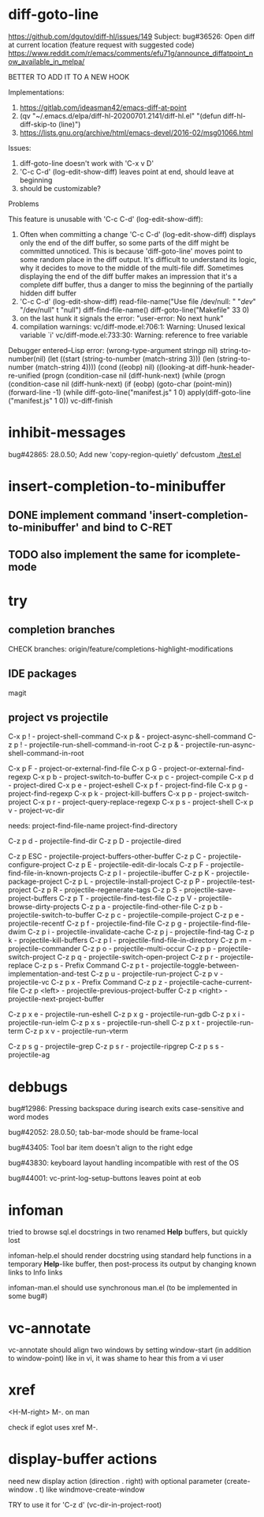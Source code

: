 #+TODO: TODO | DONE | WONTFIX

* diff-goto-line

https://github.com/dgutov/diff-hl/issues/149
Subject: bug#36526: Open diff at current location (feature request with suggested code)
https://www.reddit.com/r/emacs/comments/efu71g/announce_diffatpoint_now_available_in_melpa/

BETTER TO ADD IT TO A NEW HOOK

Implementations:
1. https://gitlab.com/ideasman42/emacs-diff-at-point
2. (qv "~/.emacs.d/elpa/diff-hl-20200701.2141/diff-hl.el"
    "(defun diff-hl-diff-skip-to (line)")
3. https://lists.gnu.org/archive/html/emacs-devel/2016-02/msg01066.html

Issues:
1. diff-goto-line doesn't work with 'C-x v D'
2. 'C-c C-d' (log-edit-show-diff) leaves point at end, should leave at beginning
3. should be customizable?

Problems

This feature is unusable with 'C-c C-d' (log-edit-show-diff):

1. Often when committing a change 'C-c C-d' (log-edit-show-diff)
   displays only the end of the diff buffer, so some parts of the diff
   might be committed unnoticed.  This is because 'diff-goto-line'
   moves point to some random place in the diff output.  It's difficult
   to understand its logic, why it decides to move to the middle of the
   multi-file diff.
   Sometimes displaying the end of the diff buffer makes an impression
   that it's a complete diff buffer, thus a danger to miss the
   beginning of the partially hidden diff buffer
2. 'C-c C-d' (log-edit-show-diff)
   read-file-name("Use file /dev/null: " "/dev/" "/dev/null" t "null")
   diff-find-file-name()
   diff-goto-line("Makefile" 33 0)
3. on the last hunk it signals the error: "user-error: No next hunk"
4. compilation warnings:
   vc/diff-mode.el:706:1: Warning: Unused lexical variable `i'
   vc/diff-mode.el:733:30: Warning: reference to free variable

Debugger entered--Lisp error: (wrong-type-argument stringp nil)
  string-to-number(nil)
  (let ((start (string-to-number (match-string 3))) (len (string-to-number (match-string 4))))
  (cond ((eobp) nil) ((looking-at diff-hunk-header-re-unified
  (progn (condition-case nil (diff-hunk-next)
  (while (progn (condition-case nil (diff-hunk-next)
  (if (eobp) (goto-char (point-min)) (forward-line -1) (while
  diff-goto-line("manifest.js" 1 0)
  apply(diff-goto-line ("manifest.js" 1 0))
  vc-diff-finish

* inhibit-messages

bug#42865: 28.0.50; Add new 'copy-region-quietly' defcustom
[[file:test.el][./test.el]]

* insert-completion-to-minibuffer

** DONE implement command 'insert-completion-to-minibuffer' and bind to C-RET

** TODO also implement the same for icomplete-mode

* try

** completion branches

CHECK branches:
origin/feature/completions-highlight-modifications

** IDE packages

magit

** project vs projectile

C-x p ! - project-shell-command
C-x p & - project-async-shell-command
C-z p ! - projectile-run-shell-command-in-root
C-z p & - projectile-run-async-shell-command-in-root

C-x p F - project-or-external-find-file
C-x p G - project-or-external-find-regexp
C-x p b - project-switch-to-buffer
C-x p c - project-compile
C-x p d - project-dired
C-x p e - project-eshell
C-x p f - project-find-file
C-x p g - project-find-regexp
C-x p k - project-kill-buffers
C-x p p - project-switch-project
C-x p r - project-query-replace-regexp
C-x p s - project-shell
C-x p v - project-vc-dir

needs:
project-find-file-name
project-find-directory

C-z p d - projectile-find-dir
C-z p D - projectile-dired

C-z p ESC - projectile-project-buffers-other-buffer
C-z p C - projectile-configure-project
C-z p E - projectile-edit-dir-locals
C-z p F - projectile-find-file-in-known-projects
C-z p I - projectile-ibuffer
C-z p K - projectile-package-project
C-z p L - projectile-install-project
C-z p P - projectile-test-project
C-z p R - projectile-regenerate-tags
C-z p S - projectile-save-project-buffers
C-z p T - projectile-find-test-file
C-z p V - projectile-browse-dirty-projects
C-z p a - projectile-find-other-file
C-z p b - projectile-switch-to-buffer
C-z p c - projectile-compile-project
C-z p e - projectile-recentf
C-z p f - projectile-find-file
C-z p g - projectile-find-file-dwim
C-z p i - projectile-invalidate-cache
C-z p j - projectile-find-tag
C-z p k - projectile-kill-buffers
C-z p l - projectile-find-file-in-directory
C-z p m - projectile-commander
C-z p o - projectile-multi-occur
C-z p p - projectile-switch-project
C-z p q - projectile-switch-open-project
C-z p r - projectile-replace
C-z p s - Prefix Command
C-z p t - projectile-toggle-between-implementation-and-test
C-z p u - projectile-run-project
C-z p v - projectile-vc
C-z p x - Prefix Command
C-z p z - projectile-cache-current-file
C-z p <left> - projectile-previous-project-buffer
C-z p <right> - projectile-next-project-buffer

C-z p x e - projectile-run-eshell
C-z p x g - projectile-run-gdb
C-z p x i - projectile-run-ielm
C-z p x s - projectile-run-shell
C-z p x t - projectile-run-term
C-z p x v - projectile-run-vterm

C-z p s g - projectile-grep
C-z p s r - projectile-ripgrep
C-z p s s - projectile-ag

* debbugs

bug#12986: Pressing backspace during isearch exits case-sensitive and word modes

bug#42052: 28.0.50; tab-bar-mode should be frame-local

bug#43405: Tool bar item doesn't align to the right edge

bug#43830: keyboard layout handling incompatible with rest of the OS

bug#44001: vc-print-log-setup-buttons leaves point at eob

* infoman

tried to browse sql.el docstrings in two renamed *Help* buffers, but quickly lost

infoman-help.el should render docstring using standard help functions
in a temporary *Help*-like buffer, then post-process its output
by changing known links to Info links

infoman-man.el should use synchronous man.el (to be implemented in some bug#)

* vc-annotate

vc-annotate should align two windows by setting window-start (in addition to window-point)
like in vi, it was shame to hear this from a vi user

* xref

<H-M-right> M-. on man

check if eglot uses xref M-.

* display-buffer actions

need new display action (direction . right)
with optional parameter (create-window . t)
like windmove-create-window

TRY to use it for 'C-z d' (vc-dir-in-project-root)
